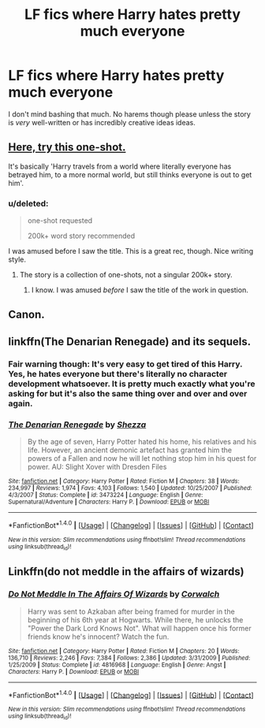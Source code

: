 #+TITLE: LF fics where Harry hates pretty much everyone

* LF fics where Harry hates pretty much everyone
:PROPERTIES:
:Score: 8
:DateUnix: 1480570050.0
:DateShort: 2016-Dec-01
:FlairText: Request
:END:
I don't mind bashing that much. No harems though please unless the story is /very/ well-written or has incredibly creative ideas ideas.


** [[https://www.fanfiction.net/s/8527691/23/An-Incomplete-Potter-Collection][Here, try this one-shot.]]

It's basically 'Harry travels from a world where literally everyone has betrayed him, to a more normal world, but still thinks everyone is out to get him'.
:PROPERTIES:
:Author: Avaday_Daydream
:Score: 4
:DateUnix: 1480584923.0
:DateShort: 2016-Dec-01
:END:

*** u/deleted:
#+begin_quote
  one-shot requested

  200k+ word story recommended
#+end_quote

I was amused before I saw the title. This is a great rec, though. Nice writing style.
:PROPERTIES:
:Score: 2
:DateUnix: 1480598149.0
:DateShort: 2016-Dec-01
:END:

**** The story is a collection of one-shots, not a singular 200k+ story.
:PROPERTIES:
:Author: Skeletickles
:Score: 1
:DateUnix: 1480598636.0
:DateShort: 2016-Dec-01
:END:

***** I know. I was amused /before/ I saw the title of the work in question.
:PROPERTIES:
:Score: 2
:DateUnix: 1480607840.0
:DateShort: 2016-Dec-01
:END:


** Canon.
:PROPERTIES:
:Author: acelenny
:Score: 3
:DateUnix: 1480601737.0
:DateShort: 2016-Dec-01
:END:


** linkffn(The Denarian Renegade) and its sequels.
:PROPERTIES:
:Author: Ch1pp
:Score: 1
:DateUnix: 1480600139.0
:DateShort: 2016-Dec-01
:END:

*** Fair warning though: It's very easy to get tired of this Harry. Yes, he hates everyone but there's literally no character development whatsoever. It is pretty much exactly what you're asking for but it's also the same thing over and over and over again.
:PROPERTIES:
:Author: Phezh
:Score: 3
:DateUnix: 1480603303.0
:DateShort: 2016-Dec-01
:END:


*** [[http://www.fanfiction.net/s/3473224/1/][*/The Denarian Renegade/*]] by [[https://www.fanfiction.net/u/524094/Shezza][/Shezza/]]

#+begin_quote
  By the age of seven, Harry Potter hated his home, his relatives and his life. However, an ancient demonic artefact has granted him the powers of a Fallen and now he will let nothing stop him in his quest for power. AU: Slight Xover with Dresden Files
#+end_quote

^{/Site/: [[http://www.fanfiction.net/][fanfiction.net]] *|* /Category/: Harry Potter *|* /Rated/: Fiction M *|* /Chapters/: 38 *|* /Words/: 234,997 *|* /Reviews/: 1,974 *|* /Favs/: 4,103 *|* /Follows/: 1,540 *|* /Updated/: 10/25/2007 *|* /Published/: 4/3/2007 *|* /Status/: Complete *|* /id/: 3473224 *|* /Language/: English *|* /Genre/: Supernatural/Adventure *|* /Characters/: Harry P. *|* /Download/: [[http://www.ff2ebook.com/old/ffn-bot/index.php?id=3473224&source=ff&filetype=epub][EPUB]] or [[http://www.ff2ebook.com/old/ffn-bot/index.php?id=3473224&source=ff&filetype=mobi][MOBI]]}

--------------

*FanfictionBot*^{1.4.0} *|* [[[https://github.com/tusing/reddit-ffn-bot/wiki/Usage][Usage]]] | [[[https://github.com/tusing/reddit-ffn-bot/wiki/Changelog][Changelog]]] | [[[https://github.com/tusing/reddit-ffn-bot/issues/][Issues]]] | [[[https://github.com/tusing/reddit-ffn-bot/][GitHub]]] | [[[https://www.reddit.com/message/compose?to=tusing][Contact]]]

^{/New in this version: Slim recommendations using/ ffnbot!slim! /Thread recommendations using/ linksub(thread_id)!}
:PROPERTIES:
:Author: FanfictionBot
:Score: 1
:DateUnix: 1480600167.0
:DateShort: 2016-Dec-01
:END:


** Linkffn(do not meddle in the affairs of wizards)
:PROPERTIES:
:Author: t1mepiece
:Score: 1
:DateUnix: 1480634465.0
:DateShort: 2016-Dec-02
:END:

*** [[http://www.fanfiction.net/s/4816968/1/][*/Do Not Meddle In The Affairs Of Wizards/*]] by [[https://www.fanfiction.net/u/418285/Corwalch][/Corwalch/]]

#+begin_quote
  Harry was sent to Azkaban after being framed for murder in the beginning of his 6th year at Hogwarts. While there, he unlocks the "Power the Dark Lord Knows Not". What will happen once his former friends know he's innocent? Watch the fun.
#+end_quote

^{/Site/: [[http://www.fanfiction.net/][fanfiction.net]] *|* /Category/: Harry Potter *|* /Rated/: Fiction M *|* /Chapters/: 20 *|* /Words/: 136,710 *|* /Reviews/: 2,246 *|* /Favs/: 7,384 *|* /Follows/: 2,386 *|* /Updated/: 3/31/2009 *|* /Published/: 1/25/2009 *|* /Status/: Complete *|* /id/: 4816968 *|* /Language/: English *|* /Genre/: Angst *|* /Characters/: Harry P. *|* /Download/: [[http://www.ff2ebook.com/old/ffn-bot/index.php?id=4816968&source=ff&filetype=epub][EPUB]] or [[http://www.ff2ebook.com/old/ffn-bot/index.php?id=4816968&source=ff&filetype=mobi][MOBI]]}

--------------

*FanfictionBot*^{1.4.0} *|* [[[https://github.com/tusing/reddit-ffn-bot/wiki/Usage][Usage]]] | [[[https://github.com/tusing/reddit-ffn-bot/wiki/Changelog][Changelog]]] | [[[https://github.com/tusing/reddit-ffn-bot/issues/][Issues]]] | [[[https://github.com/tusing/reddit-ffn-bot/][GitHub]]] | [[[https://www.reddit.com/message/compose?to=tusing][Contact]]]

^{/New in this version: Slim recommendations using/ ffnbot!slim! /Thread recommendations using/ linksub(thread_id)!}
:PROPERTIES:
:Author: FanfictionBot
:Score: 2
:DateUnix: 1480634486.0
:DateShort: 2016-Dec-02
:END:
